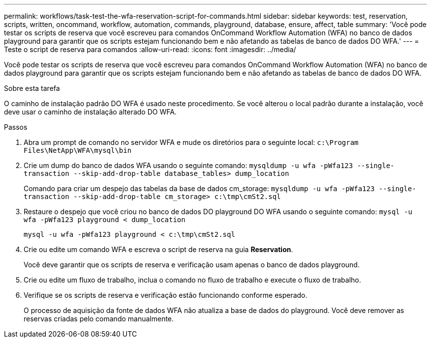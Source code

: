 ---
permalink: workflows/task-test-the-wfa-reservation-script-for-commands.html 
sidebar: sidebar 
keywords: test, reservation, scripts, written, oncommand, workflow, automation, commands, playground, database, ensure, affect, table 
summary: 'Você pode testar os scripts de reserva que você escreveu para comandos OnCommand Workflow Automation (WFA) no banco de dados playground para garantir que os scripts estejam funcionando bem e não afetando as tabelas de banco de dados DO WFA.' 
---
= Teste o script de reserva para comandos
:allow-uri-read: 
:icons: font
:imagesdir: ../media/


[role="lead"]
Você pode testar os scripts de reserva que você escreveu para comandos OnCommand Workflow Automation (WFA) no banco de dados playground para garantir que os scripts estejam funcionando bem e não afetando as tabelas de banco de dados DO WFA.

.Sobre esta tarefa
O caminho de instalação padrão DO WFA é usado neste procedimento. Se você alterou o local padrão durante a instalação, você deve usar o caminho de instalação alterado DO WFA.

.Passos
. Abra um prompt de comando no servidor WFA e mude os diretórios para o seguinte local: `c:\Program Files\NetApp\WFA\mysql\bin`
. Crie um dump do banco de dados WFA usando o seguinte comando: `mysqldump -u wfa -pWfa123 --single-transaction --skip-add-drop-table database_tables> dump_location`
+
Comando para criar um despejo das tabelas da base de dados cm_storage: `mysqldump -u wfa -pWfa123 --single-transaction --skip-add-drop-table cm_storage> c:\tmp\cmSt2.sql`

. Restaure o despejo que você criou no banco de dados DO playground DO WFA usando o seguinte comando: `mysql -u wfa -pWfa123 playground < dump_location`
+
`mysql -u wfa -pWfa123 playground < c:\tmp\cmSt2.sql`

. Crie ou edite um comando WFA e escreva o script de reserva na guia *Reservation*.
+
Você deve garantir que os scripts de reserva e verificação usam apenas o banco de dados playground.

. Crie ou edite um fluxo de trabalho, inclua o comando no fluxo de trabalho e execute o fluxo de trabalho.
. Verifique se os scripts de reserva e verificação estão funcionando conforme esperado.
+
O processo de aquisição da fonte de dados WFA não atualiza a base de dados do playground. Você deve remover as reservas criadas pelo comando manualmente.


